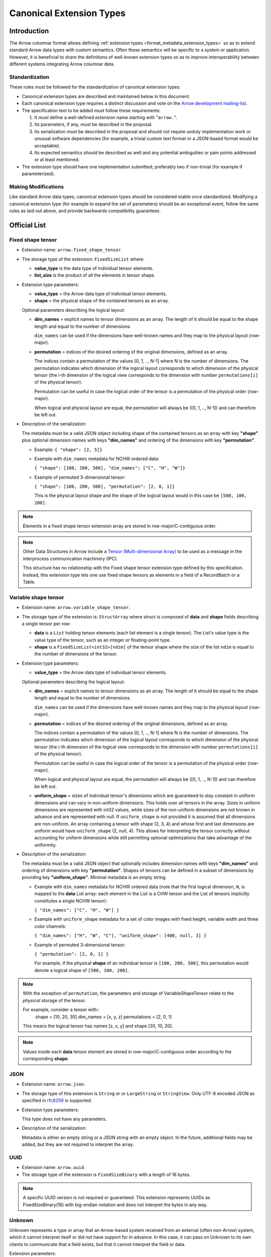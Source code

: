.. Licensed to the Apache Software Foundation (ASF) under one
.. or more contributor license agreements.  See the NOTICE file
.. distributed with this work for additional information
.. regarding copyright ownership.  The ASF licenses this file
.. to you under the Apache License, Version 2.0 (the
.. "License"); you may not use this file except in compliance
.. with the License.  You may obtain a copy of the License at

..   http://www.apache.org/licenses/LICENSE-2.0

.. Unless required by applicable law or agreed to in writing,
.. software distributed under the License is distributed on an
.. "AS IS" BASIS, WITHOUT WARRANTIES OR CONDITIONS OF ANY
.. KIND, either express or implied.  See the License for the
.. specific language governing permissions and limitations
.. under the License.

.. _format_canonical_extensions:

*************************
Canonical Extension Types
*************************

============
Introduction
============

The Arrow columnar format allows defining
:ref:`extension types <format_metadata_extension_types>` so as to extend
standard Arrow data types with custom semantics.  Often these semantics
will be specific to a system or application.  However, it is beneficial
to share the definitions of well-known extension types so as to improve
interoperability between different systems integrating Arrow columnar data.

Standardization
===============

These rules must be followed for the standardization of canonical extension
types:

* Canonical extension types are described and maintained below in this document.

* Each canonical extension type requires a distinct discussion and vote
  on the `Arrow development mailing-list <https://arrow.apache.org/community/>`__.

* The specification text to be added *must* follow these requirements:

  1) It *must* define a well-defined extension name starting with "``arrow.``".

  2) Its parameters, if any, *must* be described in the proposal.

  3) Its serialization *must* be described in the proposal and should
     not require unduly implementation work or unusual software dependencies
     (for example, a trivial custom text format or a JSON-based format would be acceptable).

  4) Its expected semantics *should* be described as well and any
     potential ambiguities or pain points addressed or at least mentioned.

* The extension type *should* have one implementation submitted;
  preferably two if non-trivial (for example if parameterized).

Making Modifications
====================

Like standard Arrow data types, canonical extension types should be considered
stable once standardized.  Modifying a canonical extension type (for example
to expand the set of parameters) should be an exceptional event, follow the
same rules as laid out above, and provide backwards compatibility guarantees.


=============
Official List
=============

.. _fixed_shape_tensor_extension:

Fixed shape tensor
==================

* Extension name: ``arrow.fixed_shape_tensor``.

* The storage type of the extension: ``FixedSizeList`` where:

  * **value_type** is the data type of individual tensor elements.
  * **list_size** is the product of all the elements in tensor shape.

* Extension type parameters:

  * **value_type** = the Arrow data type of individual tensor elements.
  * **shape** = the physical shape of the contained tensors
    as an array.

  Optional parameters describing the logical layout:

  * **dim_names** = explicit names to tensor dimensions
    as an array. The length of it should be equal to the shape
    length and equal to the number of dimensions.

    ``dim_names`` can be used if the dimensions have well-known
    names and they map to the physical layout (row-major).

  * **permutation**  = indices of the desired ordering of the
    original dimensions, defined as an array.

    The indices contain a permutation of the values [0, 1, .., N-1] where
    N is the number of dimensions. The permutation indicates which
    dimension of the logical layout corresponds to which dimension of the
    physical tensor (the i-th dimension of the logical view corresponds
    to the dimension with number ``permutations[i]`` of the physical tensor).

    Permutation can be useful in case the logical order of
    the tensor is a permutation of the physical order (row-major).

    When logical and physical layout are equal, the permutation will always
    be ([0, 1, .., N-1]) and can therefore be left out.

* Description of the serialization:

  The metadata must be a valid JSON object including shape of
  the contained tensors as an array with key **"shape"** plus optional
  dimension names with keys **"dim_names"** and ordering of the
  dimensions with key **"permutation"**.

  - Example: ``{ "shape": [2, 5]}``
  - Example with ``dim_names`` metadata for NCHW ordered data:

    ``{ "shape": [100, 200, 500], "dim_names": ["C", "H", "W"]}``

  - Example of permuted 3-dimensional tensor:

    ``{ "shape": [100, 200, 500], "permutation": [2, 0, 1]}``

    This is the physical layout shape and the shape of the logical
    layout would in this case be ``[500, 100, 200]``.

.. note::

  Elements in a fixed shape tensor extension array are stored
  in row-major/C-contiguous order.

.. note::

  Other Data Structures in Arrow include a
  `Tensor (Multi-dimensional Array) <https://arrow.apache.org/docs/format/Other.html>`_
  to be used as a message in the interprocess communication machinery (IPC).

  This structure has no relationship with the Fixed shape tensor extension type defined
  by this specification. Instead, this extension type lets one use fixed shape tensors
  as elements in a field of a RecordBatch or a Table.

.. _variable_shape_tensor_extension:

Variable shape tensor
=====================

* Extension name: ``arrow.variable_shape_tensor``.

* The storage type of the extension is: ``StructArray`` where struct
  is composed of **data** and **shape** fields describing a single
  tensor per row:

  * **data** is a ``List`` holding tensor elements (each list element is
    a single tensor). The List's value type is the value type of the tensor,
    such as an integer or floating-point type.
  * **shape** is a ``FixedSizeList<int32>[ndim]`` of the tensor shape where
    the size of the list ``ndim`` is equal to the number of dimensions of the
    tensor.

* Extension type parameters:

  * **value_type** = the Arrow data type of individual tensor elements.

  Optional parameters describing the logical layout:

  * **dim_names** = explicit names to tensor dimensions
    as an array. The length of it should be equal to the shape
    length and equal to the number of dimensions.

    ``dim_names`` can be used if the dimensions have well-known
    names and they map to the physical layout (row-major).

  * **permutation**  = indices of the desired ordering of the
    original dimensions, defined as an array.

    The indices contain a permutation of the values [0, 1, .., N-1] where
    N is the number of dimensions. The permutation indicates which
    dimension of the logical layout corresponds to which dimension of the
    physical tensor (the i-th dimension of the logical view corresponds
    to the dimension with number ``permutations[i]`` of the physical tensor).

    Permutation can be useful in case the logical order of
    the tensor is a permutation of the physical order (row-major).

    When logical and physical layout are equal, the permutation will always
    be ([0, 1, .., N-1]) and can therefore be left out.

  * **uniform_shape** = sizes of individual tensor's dimensions which are
    guaranteed to stay constant in uniform dimensions and can vary in
    non-uniform dimensions. This holds over all tensors in the array.
    Sizes in uniform dimensions are represented with int32 values, while
    sizes of the non-uniform dimensions are not known in advance and are
    represented with null. If ``uniform_shape`` is not provided it is assumed
    that all dimensions are non-uniform.
    An array containing a tensor with shape (2, 3, 4) and whose first and
    last dimensions are uniform would have ``uniform_shape`` (2, null, 4).
    This allows for interpreting the tensor correctly without accounting for
    uniform dimensions while still permitting optional optimizations that
    take advantage of the uniformity.

* Description of the serialization:

  The metadata must be a valid JSON object that optionally includes
  dimension names with keys **"dim_names"** and  ordering of dimensions
  with key **"permutation"**.
  Shapes of tensors can be defined in a subset of dimensions by providing
  key **"uniform_shape"**.
  Minimal metadata is an empty string.

  - Example with ``dim_names`` metadata for NCHW ordered data (note that the first
    logical dimension, ``N``, is mapped to the **data** List array: each element in the List
    is a CHW tensor and the List of tensors implicitly constitutes a single NCHW tensor):

    ``{ "dim_names": ["C", "H", "W"] }``

  - Example with ``uniform_shape`` metadata for a set of color images
    with fixed height, variable width and three color channels:

    ``{ "dim_names": ["H", "W", "C"], "uniform_shape": [400, null, 3] }``

  - Example of permuted 3-dimensional tensor:

    ``{ "permutation": [2, 0, 1] }``

    For example, if the physical **shape** of an individual tensor
    is ``[100, 200, 500]``, this permutation would denote a logical shape
    of ``[500, 100, 200]``.

.. note::

  With the exception of ``permutation``, the parameters and storage
  of VariableShapeTensor relate to the *physical* storage of the tensor.

  For example, consider a tensor with::
    shape = [10, 20, 30]
    dim_names = [x, y, z]
    permutations = [2, 0, 1]

  This means the logical tensor has names [z, x, y] and shape [30, 10, 20].

.. note::
   Values inside each **data** tensor element are stored in row-major/C-contiguous
   order according to the corresponding **shape**.

.. _json_extension:

JSON
====

* Extension name: ``arrow.json``.

* The storage type of this extension is ``String`` or
  or ``LargeString`` or ``StringView``.
  Only UTF-8 encoded JSON as specified in `rfc8259`_ is supported.

* Extension type parameters:

  This type does not have any parameters.

* Description of the serialization:

  Metadata is either an empty string or a JSON string with an empty object.
  In the future, additional fields may be added, but they are not required
  to interpret the array.

UUID
====

* Extension name: ``arrow.uuid``.

* The storage type of the extension is ``FixedSizeBinary`` with a length of 16 bytes.

.. note::
   A specific UUID version is not required or guaranteed. This extension represents
   UUIDs as FixedSizeBinary(16) with big-endian notation and does not interpret the bytes in any way.

Unknown
=======

Unknown represents a type or array that an Arrow-based system received from an
external (often non-Arrow) system, which it cannot interpret itself or did not
have support for in advance.  In this case, it can pass on Unknown to its own
clients to communicate that a field exists, but that it cannot interpret the
field or data.

Extension parameters:

* Extension name: ``arrow.unknown``.

* The storage type of this extension is any type.  If there is no underlying
  data, the storage type should be Null.  If there is data, the storage type
  should preferably be binary or fixed-size binary, but may be any type.

* Extension type parameters:

  * **type_name** = the name of the unknown type in the external system.
  * **vendor_name** = the name of the external system.

* Description of the serialization:

  A valid JSON object containing the parameters as fields.  In the future,
  additional fields may be added, but all fields current and future are never
  required to interpret the array.

Examples:

* Consider a Flight SQL service that supports connecting external databases.
  Its clients may request the names and types of columns of tables in those
  databases, but then there may be types that the Flight SQL service does not
  recognize, due to lack of support or because those systems have their own
  extensions or user-defined types.

  The Flight SQL service can use the Unknown[Null] type to report that a
  column exists with a particular name and type name in the external database.
  This lets clients know that a column exists, but is not supported.  Null is
  used as the storage type here because only schemas are involved.

  The client would presumably not be able to query such columns from the
  Flight SQL service, but there may be other columns in the table that it
  could query, or it could prepare a query that references the unknown column
  in an expression and produces a result that *is* supported.  The Unknown
  type is a better experience than erroring or silently dropping columns from
  the catalog.

  An example of the extension metadata would be::

    {"type_name": "varray", "vendor_name": "Oracle"}

* The ADBC PostgreSQL driver may get bytes for a field whose type it does not
  recognize.  This is because of how PostgreSQL and its wire protocol work:
  the driver will always get bytes for fields and must implement support for
  all potential types to interpret those bytes.  But the driver cannot know
  about all types in advance, as there may be extensions (e.g. PostGIS for
  geospatial functionality).

  Beacuse the driver still has the raw bytes, it can use Unknown[Binary] to
  return those bytes to the application, which may be able to parse the data
  itself.  Unknown differentiates the column from an actual binary column.

  An example of the extension metadata would be::

    {"type_name": "geometry", "vendor_name": "PostGIS"}

* The ADBC PostgreSQL driver may also get bytes for a field whose type it can
  only partially recognize.  For example, PostgreSQL supports `composite types
  <https://www.postgresql.org/docs/current/rowtypes.html>`_ that ascribe new
  semantics to existing types, somewhat like Arrow extension types.

  The driver would be able to parse the underlying type in this case.
  However, the driver may still with to use the Unknown type.  Consider the
  example in the PostgreSQL documentation above of a ``complex`` type.  Just
  mapping the type to a plain Arrow ``struct`` type would lose the semantics
  of that custom type.  In this case, the driver can use Unknown[Struct].  The
  driver would never actually be able to directly support the type in this
  example, since these types are defined by database administrators, not by
  the developers.

  An example of the extension metadata would be::

    {"type_name": "database_name.schema_name.complex", "vendor_name": "PostgreSQL"}

* The JDBC adapter in the Arrow Java libraries converts JDBC result sets into
  Arrow arrays, and also to get Arrow schemas from result sets.  JDBC,
  however, allows drivers to return `arbitrary Java objects
  <https://docs.oracle.com/javase/8/docs/api/java/sql/Types.html#OTHER>`_.

  Currently, the JDBC adapter simply errors, making usage of the adapter a
  minefield where results are all-or-nothing, even if an application just
  wants to fetch a schema.  Instead, the driver could use Unknown[Null] as a
  placeholder during schema conversion, only erroring if the application tries
  to fetch the actual data.  That way, clients could at least introspect
  tables and queries to decide whether it can proceed to query the data, or
  only query certain columns.

  An example of the extension metadata would be::

    {"type_name": "OTHER", "vendor_name": "JDBC driver name"}

Of course, the intermediate system *could* implement custom extension types in
these cases.  But there is no way that every type can be known in advance, as
discussed specifically for each example.  In such cases, the Unknown type
allows the system to explicitly note that it does not support some type or
field, without silently losing data or sending irrelevant errors.

Another option would be to pretend to support the type and make up new
extension types on the fly.  But this misleads downstream systems who cannot
tell if the type is truly supported or not by the intermediate Arrow
application (the Flight SQL service, or the JDBC adapter, etc.), which
particularly matters for the Flight SQL and JDBC examples.

Applications **should not** make conventions around vendor_name and type_name.
In other words, if there is a type that multiple systems want to support, they
should create a formal extension type.  They *should not* try to agree on
particular parameters of the Unknown type to recognize.  These parameters are
primarily meant for human end users to understand what type was not supported.
Of course, applications may choose to interpret these fields regardless but
must be prepared for breakage (if for example the type becomes formally
supported with a custom extension type in a later software revision).

Unknown is not about file formats.  Considerations such as JSON or other file
formats, or MIME types, are irrelevant.

=========================
Community Extension Types
=========================

In addition to the canonical extension types listed above, there exist Arrow
extension types that have been established as standards within specific domain
areas. These have not been officially designated as canonical through a
discussion and vote on the Arrow development mailing list but are well known
within subcommunities of Arrow developers.

GeoArrow
========

`GeoArrow <https://github.com/geoarrow/geoarrow>`_ defines a collection of
Arrow extension types for representing vector geometries. It is well known
within the Arrow geospatial subcommunity. The GeoArrow specification is not yet
finalized.

.. _rfc8259: https://datatracker.ietf.org/doc/html/rfc8259
